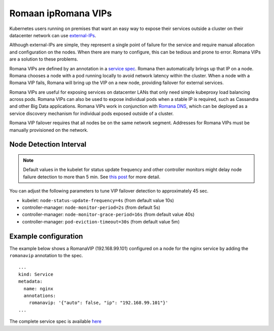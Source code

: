 Romaan ipRomana VIPs
~~~~~~~~~~~

Kubernetes users running on premises that want an easy way to expose
their services outside a cluster on their datacenter network can use
`external-IPs <https://kubernetes.io/docs/concepts/services-networking/service/#external-ips>`__.

Although external-IPs are simple, they represent a single point of
failure for the service and require manual allocation and configuration
on the nodes. When there are many to configure, this can be tedious and
prone to error. Romana VIPs are a solution to these problems.

Romana VIPs are defined by an annotation in a `service
spec <https://raw.githubusercontent.com/wiki/romana/romana/files/nginx.yml>`__.
Romana then automatically brings up that IP on a node. Romana chooses a
node with a pod running locally to avoid network latency within the
cluster. When a node with a Romana VIP fails, Romana will bring up the
VIP on a new node, providing failover for external services.

Romana VIPs are useful for exposing services on datacenter LANs that
only need simple kubeproxy load balancing across pods. Romana VIPs can
also be used to expose individual pods when a stable IP is required,
such as Cassandra and other Big Data applications. Romana VIPs work in
conjunction with `Romana DNS <./advanced.html#romana-dns>`__,
which can be deployed as a service discovery mechanism for individual
pods exposed outside of a cluster.

Romana VIP failover requires that all nodes be on the same network
segment. Addresses for Romana VIPs must be manually provisioned on the
network.

Node Detection Interval
-----------------------

.. note:: Default values in the kubelet for status update frequency and other controller monitors might delay node failure detection to more than 5 min. See `this post <https://fatalfailure.wordpress.com/2016/06/10/improving-kubernetes-reliability-quicker-detection-of-a-node-down/>`__ for more detail.

You can adjust the following parameters to tune VIP failover detection to approximately 45 sec.

- kubelet: ``node-status-update-frequency=4s`` (from default value 10s)
- controller-manager: ``node-monitor-period=2s`` (from default 5s)
- controller-manager: ``node-monitor-grace-period=16s`` (from default value 40s)
- controller-manager: ``pod-eviction-timeout=30s`` (from default value 5m)



Example configuration
---------------------

The example below shows a RomanaVIP (192.168.99.101) configured on a node
for the nginx service by adding the ``romanavip`` annotation to the spec.

::

    ...
    kind: Service
    metadata:
      name: nginx
      annotations:
        romanavip: '{"auto": false, "ip": "192.168.99.101"}'
    ...

The complete service spec is available
`here <https://raw.githubusercontent.com/wiki/romana/romana/files/nginx.yml>`__
